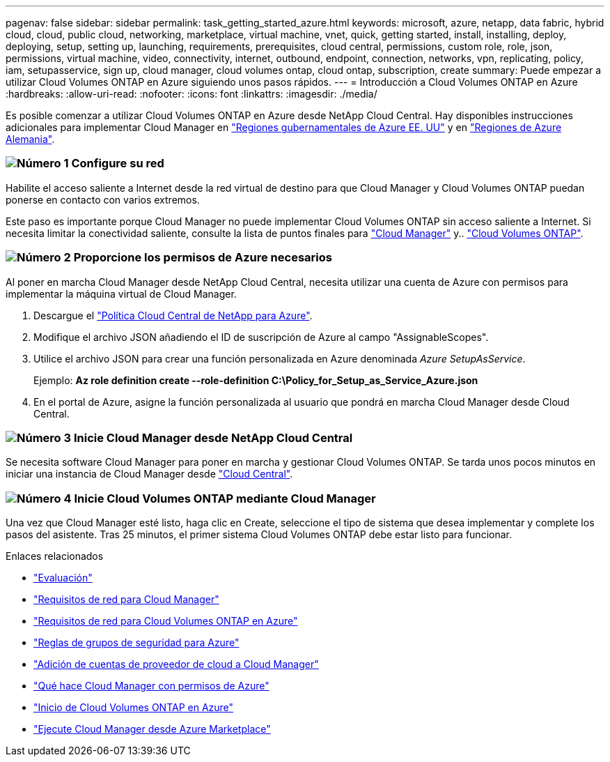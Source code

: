---
pagenav: false 
sidebar: sidebar 
permalink: task_getting_started_azure.html 
keywords: microsoft, azure, netapp, data fabric, hybrid cloud, cloud, public cloud, networking, marketplace, virtual machine, vnet, quick, getting started, install, installing, deploy, deploying, setup, setting up, launching, requirements, prerequisites, cloud central, permissions, custom role, role, json, permissions, virtual machine, video, connectivity, internet, outbound, endpoint, connection, networks, vpn, replicating, policy, iam, setupasservice, sign up, cloud manager, cloud volumes ontap, cloud ontap, subscription, create 
summary: Puede empezar a utilizar Cloud Volumes ONTAP en Azure siguiendo unos pasos rápidos. 
---
= Introducción a Cloud Volumes ONTAP en Azure
:hardbreaks:
:allow-uri-read: 
:nofooter: 
:icons: font
:linkattrs: 
:imagesdir: ./media/


[role="lead"]
Es posible comenzar a utilizar Cloud Volumes ONTAP en Azure desde NetApp Cloud Central. Hay disponibles instrucciones adicionales para implementar Cloud Manager en link:task_installing_azure_gov.html["Regiones gubernamentales de Azure EE. UU"] y en link:task_installing_azure_germany.html["Regiones de Azure Alemania"].



=== image:number1.png["Número 1"] Configure su red

[role="quick-margin-para"]
Habilite el acceso saliente a Internet desde la red virtual de destino para que Cloud Manager y Cloud Volumes ONTAP puedan ponerse en contacto con varios extremos.

[role="quick-margin-para"]
Este paso es importante porque Cloud Manager no puede implementar Cloud Volumes ONTAP sin acceso saliente a Internet. Si necesita limitar la conectividad saliente, consulte la lista de puntos finales para link:reference_networking_cloud_manager.html#outbound-internet-access["Cloud Manager"] y.. link:reference_networking_azure.html["Cloud Volumes ONTAP"].



=== image:number2.png["Número 2"] Proporcione los permisos de Azure necesarios

[role="quick-margin-para"]
Al poner en marcha Cloud Manager desde NetApp Cloud Central, necesita utilizar una cuenta de Azure con permisos para implementar la máquina virtual de Cloud Manager.

[role="quick-margin-list"]
. Descargue el https://mysupport.netapp.com/cloudontap/iampolicies["Política Cloud Central de NetApp para Azure"^].
. Modifique el archivo JSON añadiendo el ID de suscripción de Azure al campo "AssignableScopes".
. Utilice el archivo JSON para crear una función personalizada en Azure denominada _Azure SetupAsService_.
+
Ejemplo: *Az role definition create --role-definition C:\Policy_for_Setup_as_Service_Azure.json*

. En el portal de Azure, asigne la función personalizada al usuario que pondrá en marcha Cloud Manager desde Cloud Central.




=== image:number3.png["Número 3"] Inicie Cloud Manager desde NetApp Cloud Central

[role="quick-margin-para"]
Se necesita software Cloud Manager para poner en marcha y gestionar Cloud Volumes ONTAP. Se tarda unos pocos minutos en iniciar una instancia de Cloud Manager desde https://cloud.netapp.com["Cloud Central"^].



=== image:number4.png["Número 4"] Inicie Cloud Volumes ONTAP mediante Cloud Manager

[role="quick-margin-para"]
Una vez que Cloud Manager esté listo, haga clic en Create, seleccione el tipo de sistema que desea implementar y complete los pasos del asistente. Tras 25 minutos, el primer sistema Cloud Volumes ONTAP debe estar listo para funcionar.

.Enlaces relacionados
* link:concept_evaluating.html["Evaluación"]
* link:reference_networking_cloud_manager.html["Requisitos de red para Cloud Manager"]
* link:reference_networking_azure.html["Requisitos de red para Cloud Volumes ONTAP en Azure"]
* link:reference_security_groups_azure.html["Reglas de grupos de seguridad para Azure"]
* link:task_adding_cloud_accounts.html["Adición de cuentas de proveedor de cloud a Cloud Manager"]
* link:reference_permissions.html#what-cloud-manager-does-with-azure-permissions["Qué hace Cloud Manager con permisos de Azure"]
* link:task_deploying_otc_azure.html["Inicio de Cloud Volumes ONTAP en Azure"]
* link:task_launching_azure_mktp.html["Ejecute Cloud Manager desde Azure Marketplace"]

